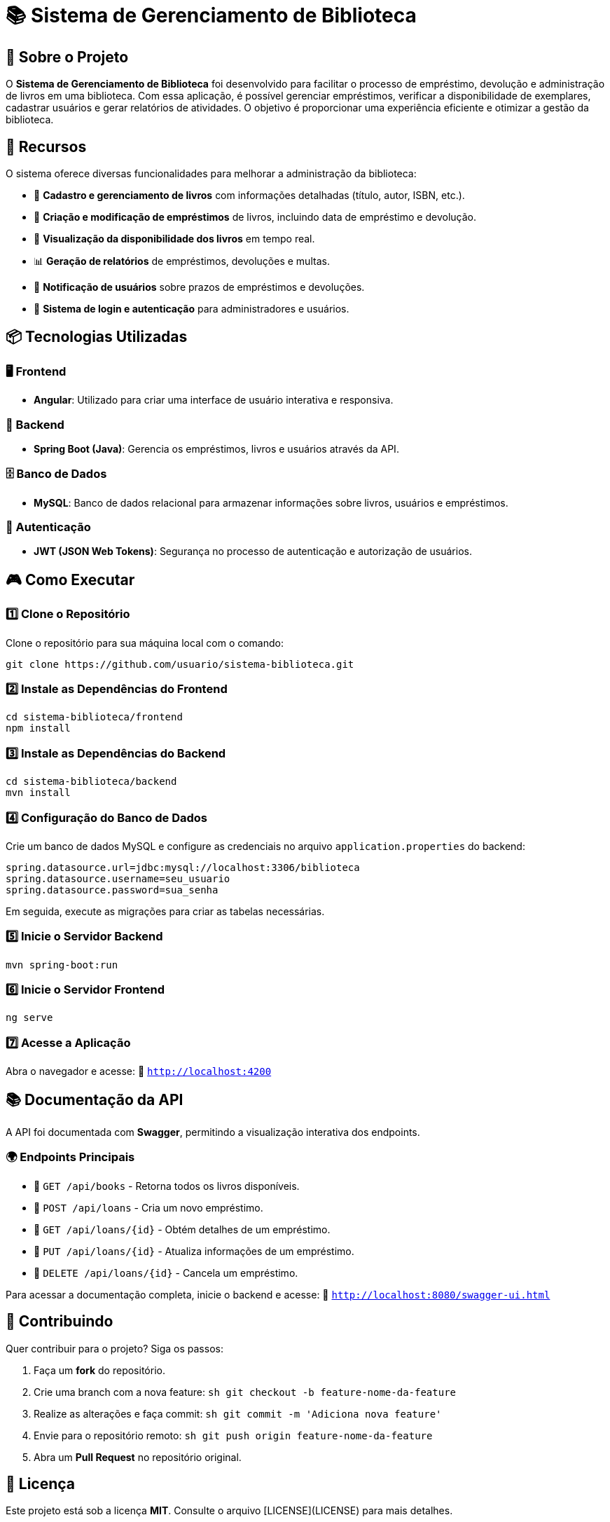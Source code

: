 # 📚 Sistema de Gerenciamento de Biblioteca

## 🎯 Sobre o Projeto
O **Sistema de Gerenciamento de Biblioteca** foi desenvolvido para facilitar o processo de empréstimo, devolução e administração de livros em uma biblioteca. Com essa aplicação, é possível gerenciar empréstimos, verificar a disponibilidade de exemplares, cadastrar usuários e gerar relatórios de atividades. O objetivo é proporcionar uma experiência eficiente e otimizar a gestão da biblioteca.

## 🚀 Recursos
O sistema oferece diversas funcionalidades para melhorar a administração da biblioteca:

- 📖 **Cadastro e gerenciamento de livros** com informações detalhadas (título, autor, ISBN, etc.).
- 🔄 **Criação e modificação de empréstimos** de livros, incluindo data de empréstimo e devolução.
- 👀 **Visualização da disponibilidade dos livros** em tempo real.
- 📊 **Geração de relatórios** de empréstimos, devoluções e multas.
- 🔔 **Notificação de usuários** sobre prazos de empréstimos e devoluções.
- 🔐 **Sistema de login e autenticação** para administradores e usuários.

## 📦 Tecnologias Utilizadas

### 🖥️ Frontend
- **Angular**: Utilizado para criar uma interface de usuário interativa e responsiva.

### 🔧 Backend
- **Spring Boot (Java)**: Gerencia os empréstimos, livros e usuários através da API.

### 🗄️ Banco de Dados
- **MySQL**: Banco de dados relacional para armazenar informações sobre livros, usuários e empréstimos.

### 🔐 Autenticação
- **JWT (JSON Web Tokens)**: Segurança no processo de autenticação e autorização de usuários.

## 🎮 Como Executar

### 1️⃣ Clone o Repositório
Clone o repositório para sua máquina local com o comando:
```sh
git clone https://github.com/usuario/sistema-biblioteca.git
```

### 2️⃣ Instale as Dependências do Frontend
```sh
cd sistema-biblioteca/frontend
npm install
```

### 3️⃣ Instale as Dependências do Backend
```sh
cd sistema-biblioteca/backend
mvn install
```

### 4️⃣ Configuração do Banco de Dados
Crie um banco de dados MySQL e configure as credenciais no arquivo `application.properties` do backend:
```properties
spring.datasource.url=jdbc:mysql://localhost:3306/biblioteca
spring.datasource.username=seu_usuario
spring.datasource.password=sua_senha
```
Em seguida, execute as migrações para criar as tabelas necessárias.

### 5️⃣ Inicie o Servidor Backend
```sh
mvn spring-boot:run
```

### 6️⃣ Inicie o Servidor Frontend
```sh
ng serve
```

### 7️⃣ Acesse a Aplicação
Abra o navegador e acesse:  
🔗 `http://localhost:4200`

## 📚 Documentação da API
A API foi documentada com **Swagger**, permitindo a visualização interativa dos endpoints.

### 🌍 Endpoints Principais
- 📌 `GET /api/books` - Retorna todos os livros disponíveis.
- 📌 `POST /api/loans` - Cria um novo empréstimo.
- 📌 `GET /api/loans/{id}` - Obtém detalhes de um empréstimo.
- 📌 `PUT /api/loans/{id}` - Atualiza informações de um empréstimo.
- 📌 `DELETE /api/loans/{id}` - Cancela um empréstimo.

Para acessar a documentação completa, inicie o backend e acesse:  
🔗 `http://localhost:8080/swagger-ui.html`

## 🤝 Contribuindo
Quer contribuir para o projeto? Siga os passos:

1. Faça um **fork** do repositório.
2. Crie uma branch com a nova feature:  
   ```sh
   git checkout -b feature-nome-da-feature
   ```
3. Realize as alterações e faça commit:  
   ```sh
   git commit -m 'Adiciona nova feature'
   ```
4. Envie para o repositório remoto:  
   ```sh
   git push origin feature-nome-da-feature
   ```
5. Abra um **Pull Request** no repositório original.

## 📄 Licença
Este projeto está sob a licença **MIT**. Consulte o arquivo [LICENSE](LICENSE) para mais detalhes.

## ✉️ Contato
Se precisar de mais informações ou tiver sugestões, entre em contato:

- 📧 **Email**: contato@biblioteca.com  
- 📞 **Telefone**: +55 11 98765-4321

